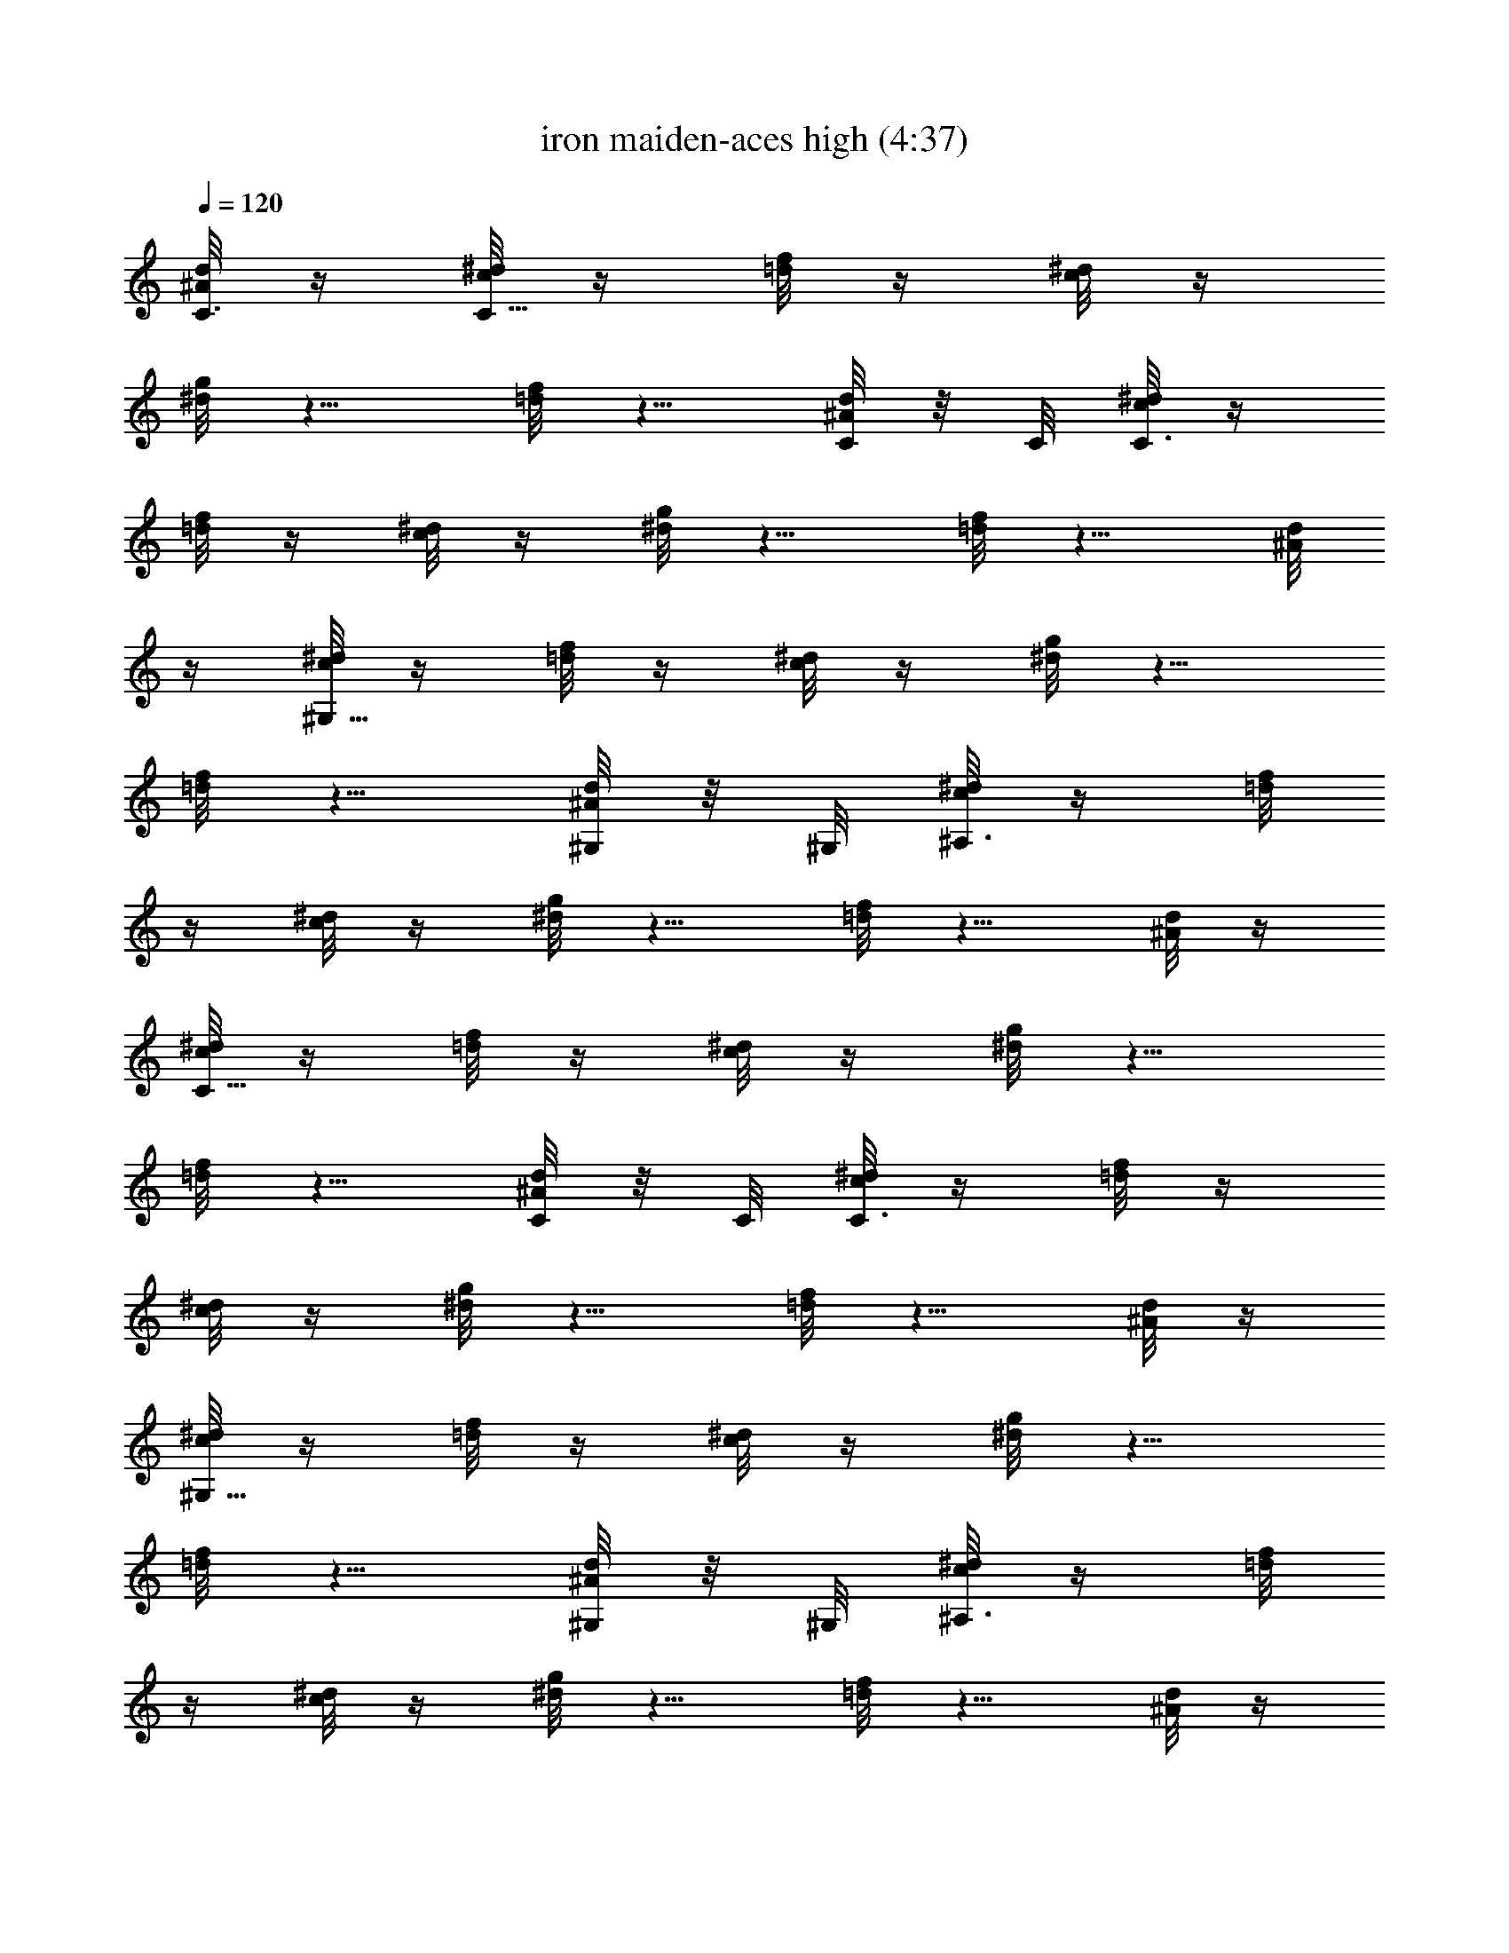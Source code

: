 X:1
T:iron maiden-aces high (4:37)
Z:Transcribed by LotRO MIDI Player:http://lotro.acasylum.com/midi
%  Original file:iron_maiden-aces_high.mid
%  Transpose:-6
L:1/4
Q:120
K:C
[d/8^A/8C3/8] z/4 [^d/8c/8C21/8] z/4 [f/8=d/8] z/4 [^d/8c/8] z/4
[g/8^d/8] z5/8 [f/8=d/8] z5/8 [d/8^A/8C/8] z/8 C/8 [^d/8c/8C3/8] z/4
[f/8=d/8] z/4 [^d/8c/8] z/4 [g/8^d/8] z5/8 [f/8=d/8] z5/8 [d/8^A/8]
z/4 [^d/8c/8^G,21/8] z/4 [f/8=d/8] z/4 [^d/8c/8] z/4 [g/8^d/8] z5/8
[f/8=d/8] z5/8 [d/8^A/8^G,/8] z/8 ^G,/8 [^d/8c/8^A,3/8] z/4 [f/8=d/8]
z/4 [^d/8c/8] z/4 [g/8^d/8] z5/8 [f/8=d/8] z5/8 [d/8^A/8] z/4
[^d/8c/8C21/8] z/4 [f/8=d/8] z/4 [^d/8c/8] z/4 [g/8^d/8] z5/8
[f/8=d/8] z5/8 [d/8^A/8C/8] z/8 C/8 [^d/8c/8C3/8] z/4 [f/8=d/8] z/4
[^d/8c/8] z/4 [g/8^d/8] z5/8 [f/8=d/8] z5/8 [d/8^A/8] z/4
[^d/8c/8^G,21/8] z/4 [f/8=d/8] z/4 [^d/8c/8] z/4 [g/8^d/8] z5/8
[f/8=d/8] z5/8 [d/8^A/8^G,/8] z/8 ^G,/8 [^d/8c/8^A,3/8] z/4 [f/8=d/8]
z/4 [^d/8c/8] z/4 [g/8^d/8] z5/8 [f/8=d/8] z5/8 [d/8^A/8] z/4
[^d/8c/8C21/8] z/4 [f/8=d/8] z/4 [^d/8c/8] z/4 [g/8^d/8] z5/8
[f/8=d/8] z5/8 [d/8^A/8C/8] z/8 C/8 [^d/8c/8C3/8] z/4 [f/8=d/8] z/4
[^d/8c/8] z/4 [g/8^d/8] z5/8 [f/8=d/8] z5/8 [d/8^A/8] z/4
[^d/8c/8^G,21/8] z/4 [f/8=d/8] z/4 [^d/8c/8] z/4 [g/8^d/8] z5/8
[f/8=d/8] z5/8 [d/8^A/8^G,/8] z/8 ^G,/8 [^d/8c/8^A,3/8] z/4 [f/8=d/8]
z/4 [^d/8c/8] z/4 [g/8^d/8] z5/8 [f/8=d/8] z5/8 [d/8^A/8] z/4
[^d/8c/8C21/8] z/4 [f/8=d/8] z/4 [^d/8c/8] z/4 [g/8^d/8] z5/8
[f/8=d/8] z5/8 [d/8^A/8C/8] z/8 C/8 [^d/8c/8C3/8] z/4 [f/8=d/8] z/4
[^d/8c/8] z/4 [g/8^d/8] z5/8 [f/8=d/8] z5/8 [d/8^A/8] z/4
[^d/8c/8^G,21/8] z/4 [f/8=d/8] z/4 [^d/8c/8] z/4 [g/8^d/8] z5/8
[f/8=d/8] z5/8 [d/8^A/8^G,/8] z/8 ^G,/8 [^d3/8c3/8^A,35/8]
[f3/8=d3/8] [^d3/8c3/8] [=d13/4^A13/4] z/8 [^f5/8^d5/8^D,/4] ^D,3/8
z/8 [=f/4^c/4^D,/4] [^f/8^d/8^D,/8] z/8 [=f/8^c/8^D,/8]
[^f/4^d/4^D,/4] [=f/4^c/4^D,/4] [^a3/8^f3/8^D,3/8] z/8
[^a3/8^f3/8^D,3/8] z/8 [^f7/8^d7/8^D,/4] ^D,/4 ^D,3/8
[^f3/4^d3/4B,3/4] [=f/4^c/4B,/4] [^f/4^d/4B,/4] [=f/4^c/4B,/4]
[^f/4^d/4B,/4] [=f/4^c/4B,/4] [f/4^c/4^C,/4] [^g/8f/8^C,/8] z/8
[^g/8f/8^C,/8] [^g/4f/4^C,/4] [^a/4^f/4^C,/4] [^g/4=f/4^C,/4]
[^f/4^d/4^C,/4] [=f/4^c/4^C,/4] [^f5/8^d5/8^D,/4] ^D,3/8 z/8
[=f/4^c/4^D,/4] [^f/8^d/8^D,/8] [=f/4^c/4^D,/4] [^f/4^d/4^D,/4]
[=f/4^c/4^D,/4] [^a3/8^f3/8^D,3/8] z/8 [^a3/8^f3/8^D,3/8] z/8
[^f3/4^d3/4^D,/4] ^D,/4 ^D,3/8 [^f3/4^d3/4B,3/4] [=f/4^c/4B,/4]
[^f/4^d/4B,/4] [=f/4^c/4B,/4] [^f/4^d/4B,/4] [=f/4^c/4B,/4]
[f/4^c/4^C,/4] [^g/8f/8^C,/8] [^g/4f/4^C,/4] [^g/4f/4^C,/4]
[^a/4^f/4^C,/4] [^g/4=f/4^C,/4] [^f/4^d/4^C,/4] [=f/4^c/4^C,/4]
[^f5/8^d5/8^D,/4] ^D,3/8 z/8 [=f/8^c/8^D,/8] z/8 [^f/8^d/8^D,/8]
[=f/4^c/4^D,/4] [^f/4^d/4^D,/4] [=f/4^c/4^D,/4] [^a3/8^f3/8^D,3/8]
z/8 [^a3/8^f3/8^D,3/8] z/8 [^f3/4^d3/4^D,/4] ^D,/4 ^D,3/8
[^f5/8^d5/8B,5/8] z/8 [=f/4^c/4B,/4] [^f/4^d/4B,/4] [=f/4^c/4B,/4]
[^f/4^d/4B,/4] [=f/4^c/4B,/4] [f/8^c/8^C,/8] z/8 [^g/8f/8^C,/8]
[^g/4f/4^C,/4] [^g/4f/4^C,/4] [^a/4^f/4^C,/4] [^g/4=f/4^C,/4]
[^f/4^d/4^C,/4] [=f/4^c/4^C,/4] [^f5/8^d5/8^D,/4] ^D,3/8 z/8
[=f/8^c/8^D,/8] [^f/4^d/4^D,/4] [=f/4^c/4^D,/4] [^f/4^d/4^D,/4]
[=f/4^c/4^D,/4] [^a3/8^f3/8^D,3/8] z/8 [^a3/8^f3/8^D,3/8] z/8
[^f3/4^d3/4^D,/4] ^D,/8 z/8 ^D,3/8 [^f5/8^d5/8B,5/8] z/8
[=f/4^c/4B,/4] [^f/4^d/4B,/4] [=f/4^c/4B,/4] [^f/4^d/4B,/4]
[=f/4^c/4B,/4] [f/8^c/8^C,/8] [^g/4f/4^C,/4] [^g/4f/4^C,/4]
[^g/4f/4^C,/4] [^a/4^f/4^C,/4] [^g/4=f/4^C,/4] [^f/4^d/4^C,/4]
[=f/4^c/4^C,/4] [^a5/8^A5/8f5/8^G,/4] ^A,/4 ^A,/8 z/8
[c'5/8=c5/8=g5/8^A,3/8] ^A,/4 [^c3/8^g3/8^A,3/8] z/8
[^d5/8^a5/8^G,/4] ^A,/4 ^A,/4 [^c5/8^g5/8^A,3/8] z/8 ^A,/8
[c'/2=c/2=g/2^A,/2] [^a5/8^A5/8f5/8^G,/4] ^A,/4 ^A,/4
[^c5/8^g5/8^A,3/8] z/8 ^A,/4 [c'3/8=c3/8=g3/8^A,3/8] z/8
[^g5/8^G5/8^d5/8^G,3/8] ^G,/4 [c'5/8c5/8=g5/8C3/8] z/8 ^A,/4
[^G3/8^d3/8^G,3/8] z/8 [^a5/8^A5/8f5/8^G,/4] ^A,/4 ^A,/8
[c'3/4c3/4g3/4^A,/2] ^A,/4 [^c3/8^g3/8^A,3/8] z/8 [^d5/8^a5/8^G,/4]
^A,/4 ^A,/4 [^c5/8^g5/8^A,3/8] z/8 ^A,/8 [c'/2=c/2=g/2^A,/2]
[^a5/8^A5/8f5/8^G,/4] ^A,/4 ^A,/4 [^c5/8^g5/8^A,3/8] z/8 ^A,/4
[c'3/8=c3/8=g3/8^A,3/8] [^g/2^G15/8^d15/8^G,/2] ^G,/4 ^G,3/8 z/8
^G,/4 ^G,3/8 z/8 [^a5/8^A5/8f5/8^G,/4] ^A,/8 z/8 ^A,/8
[c'3/4c3/4=g3/4^A,/2] ^A,/4 [^c3/8^g3/8^A,3/8] z/8 [^d5/8^a5/8^G,/4]
^A,/4 ^A,/4 [^c5/8^g5/8^A,3/8] ^A,/4 [c'/2=c/2=g/2^A,/2]
[^a5/8^A5/8f5/8^G,/4] ^A,/4 ^A,/4 [^c5/8^g5/8^A,3/8] z/8 ^A,/4
[c'3/8=c3/8=g3/8^A,3/8] [^g3/4^G3/4^d3/4^G,/2] ^G,/4
[c'5/8c5/8=g5/8C3/8] z/8 ^A,/4 [^G3/8^d3/8^G,3/8] z/8
[^a5/8^A5/8f5/8^G,/4] ^A,/8 ^A,/4 [c'5/8c5/8g5/8^A,/2] ^A,/4
[^c3/8^g3/8^A,3/8] z/8 [^d5/8^a5/8^G,/4] ^A,/4 ^A,/4
[^c5/8^g5/8^A,3/8] ^A,/4 [c'/2=c/2=g/2^A,/2] [^a5/8^A5/8f5/8^G,/4]
^A,/4 ^A,/4 [^c5/8^g5/8^A,3/8] z/8 ^A,/4 [c'3/8=c3/8=g3/8^A,3/8]
[^g/2^G15/8^d15/8^G,/2] ^G,/4 ^G,3/8 z/8 ^G,/4 ^G,3/8 z/8
[^d5/8^D5/8^A5/8^C,/8] z/8 ^D,/8 ^D,/4 [f5/8F5/8c5/8^D,/2] ^D,/4
[^f3/8^F3/8^c3/8^D,3/8] z/8 [^g5/8^G5/8^d5/8^C,/4] ^D,/4 ^D,/4
[^f5/8^F5/8^c5/8^D,3/8] ^D,/4 [=f3/8=F3/8=c3/8^D,3/8] z/8
[^d5/8^D5/8^A5/8^C,/4] ^D,/4 ^D,/4 [^f5/8^F5/8^c5/8^D,3/8] z/8 ^D,/8
z/8 [=f3/8=F3/8=c3/8^D,3/8] [^c5/8^C5/8^G5/8^C,/2] ^C,/4
[f5/8F5/8=c5/8F,3/8] z/8 ^D,/4 [^C3/8^G3/8^C,3/8z/4] ^d/4
[^d5/8^D5/8^A5/8^C,/8] ^D,/4 ^D,/4 [f5/8F5/8c5/8^D,3/8] z/8 ^D,/4
[^f3/8^F3/8^c3/8^D,3/8] z/8 [^g5/8^G5/8^d5/8^C,/4] ^D,/4 ^D,/8 z/8
[^f5/8^F5/8^c5/8^D,3/8] ^D,/4 [=f3/8=F3/8=c3/8^D,3/8] z/8
[^d5/8^D5/8^A5/8^C,/4] ^D,/4 ^D,/4 [^f5/8^F5/8^c5/8^D,3/8] z/8 ^D,/8
[=f/2=F/2=c/2^D,/2] [^c3/8^C15/8^G15/8^C,3/8] z/8 ^C,/4 ^C,3/8 z/8
^C,/4 ^C,3/8 z/8 [^d5/8^D5/8^A5/8^C,/8] ^D,/4 ^D,/4
[f5/8F5/8=c5/8^D,3/8] z/8 ^D,/4 [^f3/8^F3/8^c3/8^D,3/8] z/8
[^g5/8^G5/8^d5/8^C,/4] ^D,/4 ^D,/8 [^f3/4^F3/4^c3/4^D,/2] ^D,/4
[=f3/8=F3/8=c3/8^D,3/8] z/8 [^d5/8^D5/8^A5/8^C,/4] ^D,/4 ^D,/4
[^f5/8^F5/8^c5/8^D,3/8] z/8 ^D,/8 [=f/2=F/2=c/2^D,/2]
[^c5/8^C5/8^G5/8^C,3/8] z/8 ^C,/4 [f5/8F5/8=c5/8F,3/8] z/8 ^D,/4
[^C3/8^G3/8^C,3/8] [^d3/4^D3/4^A3/4^C,/4] ^D,/4 ^D,/4
[f5/8F5/8c5/8^D,3/8] z/8 ^D,/4 [^f3/8^F3/8^c3/8^D,3/8] z/8
[^g5/8^G5/8^d5/8^C,/4] ^D,/8 z/8 ^D,/8 [^f3/4^F3/4^c3/4^D,/2] ^D,/4
[=f3/8=F3/8=c3/8^D,3/8] z/8 [^d5/8^D5/8^A5/8^C,/4] ^D,/4 ^D,/4
[^f5/8^F5/8^c5/8^D,3/8] ^D,/4 [=f/2=F/2=c/2^D,/2]
[^c3/8^C7/4^G7/4^C,3/8] z/8 ^C,/4 ^C,3/8 z/8 ^C,/4 ^C,3/8
[^a/4^G/4^G,/4] [^a5/8^A/4^A,/4] z/4 [^A/4^A,/4] ^a/4
[^a5/8^A/4^A,/4] [^A3/8^A,3/8] z/8 [^c/4^C/4] [^a5/8^A/8^A,/8] z/4
[^A/4^A,/4] ^c/4 [^a5/8^A/4^A,/4] [^A3/8^A,3/8] z/8 [^d/4^D/4]
[^a5/8^A/4^A,/4] z/4 [^A/8^A,/8] z/8 ^d/8 [^a3/4^A/4^A,/4]
[^A/2^A,/2] [^f/4^F/4] [=f/4=F/4] [^d/4^D/4] [^c/4^C/4] [f/4F/4]
[^d/4^D/4] [^c/8^C/8] [^G/4^G,/4] [^a/4^G/4^G,/4] [^a5/8^A/4^A,/4]
z/4 [^A/4^A,/4] ^a/4 [^a5/8^A/4^A,/4] [^A3/8^A,3/8] z/8 [^c/8^C/8]
z/8 [^a5/8^A/8^A,/8] z/4 [^A/4^A,/4] ^c/4 [^a5/8^A/4^A,/4]
[^A3/8^A,3/8] z/8 [^d/4^D/4] [^a5/8^A/4^A,/4] z/4 [^A/8^A,/8] ^d/4
[^a5/8^A/4^A,/4] [^A3/8^A,3/8] z/8 [^f/4^a/4^F/4] [=f/4^g/4=F/4]
[^d/4^f/4^D/4] [^c/4=f/4^C/4] [^d3/4^f3/4^D3/4] z/8 [^a/4^G/4^G,/4]
[^a5/8^A/4^A,/4] z/4 [^A/4^A,/4] ^a/4 [^a5/8^A/4^A,/4] [^A3/8^A,3/8]
z/8 [^c/8^C/8] [^a3/4^A/4^A,/4] z/4 [^A/4^A,/4] ^c/4 [^a5/8^A/4^A,/4]
[^A3/8^A,3/8] z/8 [^d/4^D/4] [^a5/8^A/4^A,/4] z/4 [^A/8^A,/8] ^d/4
[^a5/8^A/4^A,/4] [^A3/8^A,3/8] z/8 [^f/4^F/4] [=f/4=F/4] [^d/4^D/4]
[^c/4^C/4] [f/4F/4] [^d/8^D/8] [^c/4^C/4] [^G/4^G,/4] [^a/4^G/4^G,/4]
[^a5/8^A/4^A,/4] z/4 [^A/4^A,/4] ^a/4 [^a5/8^A/4^A,/4] [^A3/8^A,3/8]
z/8 [^c/8^C/8] [^a3/4^A/4^A,/4] z/4 [^A/4^A,/4] ^c/4 [^a5/8^A/4^A,/4]
[^A3/8^A,3/8] z/8 [^d/4^D/4] [^a5/8^A/4^A,/4] z/8 [^A/4^A,/4] ^d/4
[^a5/8^A/4^A,/4] [^A3/8^A,3/8] z/8 [^f/4^a/4^F/4] [=f/4^g/4=F/4]
[^d/4^f/4^D/4] [^c/4=f/4^C/4] [^d3/4^f3/4^D3/4] z/8
[^a15/4=f15/4^A15/4^A,3/8] z/8 ^A,/4 ^A,/2 ^A,/4 ^A,3/8 ^A,/4 ^A,/2
^A,5/8 z/8 ^G,3/8 z/8 [^c7/4f7/4^F7/4^f7/4^F,3/8] z/8 ^F,/8 ^F,/2
^F,/4 ^F,3/8 z/8 [c'7/4^d7/4^G7/4^g7/4^G,3/8] z/8 ^G,/4 ^G,3/8 ^G,/4
^G,/2 [^c11/4=f15/4^A15/4^a15/4^A,3/8] z/8 ^A,/4 ^A,/2 ^A,/4 ^A,3/8
^A,/4 ^A,/2 ^A,5/8 z/8 ^G,3/8 z/8 [^c7/4f7/4^F7/4^f7/4^F,3/8] ^F,/4
^F,/2 ^F,/4 ^F,3/8 z/8 [c'7/4^d7/4^G7/4^g7/4^G,3/8] z/8 ^G,/4 ^G,3/8
^G,/4 ^G,/2 [^c11/4=f15/4^A15/4^a15/4^A,3/8] z/8 ^A,/4 ^A,/2 ^A,/4
^A,3/8 ^A,/4 ^A,3/8 z/8 ^A,5/8 z/8 ^G,3/8 z/8
[^c7/4f7/4^F7/4^f7/4^F,3/8] ^F,/4 ^F,/2 ^F,/4 ^F,3/8 z/8
[c'7/4^d7/4^G7/4^g7/4^G,3/8] z/8 ^G,/4 ^G,3/8 ^G,/4 ^G,3/8 z/8
[^c3/8=f15/4^A15/4^a3/4^A,3/8] z/8 [c'/4^d/4^A,/4] [^a3^c2^A,/2]
^A,/8 z/8 ^A,3/8 ^A,/4 ^A,3/8 z/8 ^A,5/8 z/8 ^G,3/8 z/8
[^c7/4^F7/4^f7/4^F,3/8] ^F,/4 ^F,/2 ^F,/4 [c'3/8^F,3/8] z/8
[c'7/4^G7/4^d7/4^g7/4^G,3/8] z/8 ^G,/8 z/8 ^G,3/8 ^G,/4 ^G,3/8 z/8
[^c15/4^g15/4^C,3/8] z/8 ^C,/4 ^C,/2 ^C,/8 ^C,/2 ^C,/4 ^C,3/8 z/8
^C,5/8 z/8 B,3/8 z/8 [e7/4^c7/4=A7/4=a7/4=A,3/8] A,/4 A,/2 A,/4 A,3/8
z/8 [^d7/4b7/4B7/4^f7/4B,3/8] z/8 B,/8 B,/2 B,/4 B,3/8 z/8
[e7/4^c5/4^g^C,3/8] z/8 ^C,/4 [^C,3/8z/4] [^g19/8z/4] [^c19/8^C,/8]
^C,/2 ^C,/4 ^C,3/8 z/8 ^C,5/8 z/8 [^g3/8B,3/8z/4] ^c/8
[^g/2^c3/4A15/8e15/8a15/8A,/2] [^g3/8A,/4] [^c/4A,/2z/8] [^gz/8]
[^c7/8z/4] A,/4 [A,3/8z/4] ^f/4 [^f7/4b3/8B7/4^c3/8B,3/8] [b11/8z/8]
[^c5/4B,/8] B,/2 B,/4 B,3/8 z/8 [^g29/8^c29/8^C,3/8] z/8 ^C,/4 ^C,3/8
^C,/4 ^C,/2 ^C,/4 ^C,3/8 z/8 ^C,5/8 z/8 B,3/8
[^g11/8e15/8A15/8a15/8A,/2] A,/4 A,/2 A,/4 [^f3/8^d3/8A,3/8] z/8
[^f7/4^d7/4B7/4b7/4B,3/8] B,/4 B,/2 B,/4 B,3/8 z/8
[e15/4^c7^g29/8^C,3/8] z/8 ^C,/4 ^C,3/8 ^C,/4 ^C,/2 ^C,/4 ^C,3/8 z/8
^C,5/8 z/8 B,3/8 [A15/8e13/4a15/8A,/2] A,/4 A,/2 A,/4 A,3/8 z/8
[B7/4^f7/4b7/4B,3/8] B,/4 B,/2 B,/4 B,3/8 z/8 [^D3/8^D,3/8] z/8
[^F/4^F,/4] [^F/8^F,/8] z/4 [^D/4^D,/4] [^D3/8^D,3/8] z/8 [^F/4^F,/4]
[=F/4=F,/4] [^D3/8^D,3/8] z/8 [^G3/8^d3/8^g3/8^G,3/8] z/8
[^G3/8^d3/8^g3/8^G,3/8] [^D/2^D,/2] [^F/4^F,/4] [^F/4^F,/4] z/4
[^D/4^D,/4] [^D3/8^D,3/8] z/8 [^F/8^F,/8] [=F/4=F,/4] [^D/4^D,/4]
[^C/4^C,/4] [^D3/8^A3/8^d3/8^D,3/8] z/8 [^D3/8^A3/8^d3/8^D,3/8] z/8
[^D3/8^D,3/8] z/8 [^F/8^F,/8] z/8 [^F/8^F,/8] z/4 [^D/4^D,/4]
[^D3/8^D,3/8] z/8 [^F/4^F,/4] [=F/4=F,/4] [^D3/8^D,3/8] z/8
[^G3/8^d3/8^g3/8^G,3/8] [^G/2^d/2^g/2^G,/2] [^D3/8^D,3/8] z/8
[^F/4^F,/4] [^F/4^F,/4] z/4 [^D/4^D,/4] [^D3/8^D,3/8] z/8 [^F/8^F,/8]
[=F/4=F,/4] [^D/4^D,/4] [^C/4^C,/4] [^D/4^A/4^d/4^D,/4] z3/4
[^D3/8^D,3/8] z/8 [^F/8^F,/8] [^F/4^F,/4] z/4 [^D/4^D,/4]
[^D3/8^D,3/8] z/8 [^F/4^F,/4] [=F/4=F,/4] [^D3/8^D,3/8] z/8
[^G3/8^d3/8^g3/8^G,3/8] [^G/2^d/2^g/2^G,/2] [^D3/8^D,3/8] z/8
[^F/4^F,/4] [^F/4^F,/4] z/4 [^D/4^D,/4] [^D3/8^D,3/8] [^F/4^F,/4]
[=F/4=F,/4] [^D/4^D,/4] [^C/4^C,/4] [^D3/8^A3/8^d3/8^D,3/8] z/8
[^D3/8^A3/8^d3/8^D,3/8] z/8 [^D3/8^D,3/8] z/8 [^F/8^F,/8] [^F/4^F,/4]
z/4 [^D/4^D,/4] [^D3/8^D,3/8] z/8 [^F/4^F,/4] [=F/4=F,/4]
[^D3/8^D,3/8] z/8 [^G3/8^d3/8^g3/8^G,3/8] [^G/2^d/2^g/2^G,/2]
[^D3/8^D,3/8] z/8 [^F/4^F,/4] [^F/4^F,/4] z/4 [^D/4^D,/4]
[^D3/8^D,3/8] [^F/4^F,/4] [=F/4=F,/4] [^D/4^D,/4] [^C/4^C,/4]
[^D/4^A/4^d/4^D,/4] z3/4 [^D29/8^A29/8^d29/8^g5/8^D,3/8] ^D,/4
[^g/2^D,/2] [^g/4^D,/4] [^g/8^D,3/8] ^g/4 ^g/8 [^g/8^D,/4] ^g/8
[^D,/4^g/4] [^g/8^D,/4] ^g/8 [^D,/8^g/8] z/8 [^g/8^D,3/8] ^g/8 ^g/8
[^g/4^C,/2] ^g/8 ^g/8 [B,/2^F7/4B7/4^g/8] ^g/4 ^g/8 [^g/8B,/4] ^g/8
[B,/2^g/4] ^g/8 ^g/8 [B,/4^g/4] [^g/8B,3/8] ^g/8 ^g/8
[^C15/8^G15/8^c3/2^g7/8^C,/2] ^C,/4 [^C,/2z/4] [^a3/8z/4] ^C,/4
[^c3/8^C,3/8z/4] ^d/4 [^D29/8^A29/8^d29/8^D,3/8] ^D,/4 ^D,/2 ^D,/4
^D,3/8 z/8 [^c3/8^D,/4] ^D,/4 [^c/4^D,/4] [^a/8^D,/8] [^g/4^D,/2]
^a/4 [^g/4^C,3/8] ^f/4 [B,/2^F7/4B7/4^g/4] ^f/4 [^d/4B,/4] [^f/4B,/2]
^d/4 [^c/8B,/4] z/8 [^d/8B,3/8] ^c/4 [^C15/8^G15/8^c15/8^A11/8^C,/2]
^C,/4 ^C,/2 ^C,/4 [^a3/8^C,3/8] z/8 [^D29/8^A29/8^d/8^f/8^D,3/8]
[^d/2z/8] ^a/8 [=f/4^D,/4] [^d3/8^D,/2z/8] ^a/8 ^f/8 [^d/2z/8]
[^D,/4z/8] ^a/8 [=f/8^D,3/8] [^d/2z/4] ^a/8 [^f/8^D,/4] [^d/2z/8]
[^D,/4^a/4] [=f/8^D,/8] [^d/2z/8] [^D,/8^a/8] [^f/4^D,/2] [^d/2z/8]
^a/8 [=f/8^C,3/8] z/8 ^d/8 ^a/8 [B,/2^F7/4B7/4^f/8] ^d/4 ^a/8
[=f/8B,/4] ^d/8 [B,/2^a/4] ^f/8 ^d/8 [B,/8^a/8] [=f/4B,/2] ^d/8 ^a/8
[^C15/8^G15/8^c15/8^d5/4^C,3/8] z/8 ^C,/4 ^C,/2 [^f/4^C,/4]
[^d/4^C,3/8] z/8 ^d/8 [^D29/8^A29/8^d/8^c/8^D,3/8] [^d5/8z/8] ^c/8
[^a/4^D,/4] [^c/8^D,/2] [^d7/8z/4] [=f/4z/8] [^D,/4z/8] ^f/8
[=f/4^D,3/8] [^d9/8f/8] ^f/8 [^g3/8^D,/4] ^D,/4 [b/8^D,/8]
[^a/8^D,/4] ^c/8 [^d19/4^D,/2] ^C,3/8 z/8 [B,/2^F7/4B7/4] B,/4 B,/2
B,/8 B,/2 [^C15/8^G15/8^c15/8^C,3/8] z/8 ^C,/4 ^C,/2 ^C,/4 ^C,3/8
[^g/4=F15/4=c15/4=f/4F,/2] f/4 [f3/4F,/4] [^g/4F,/2] =g/4 [f/2F,/4]
[^g/4F,3/8] f/4 [f5/8F,/4] [^g/8F,/8] z/8 [=g/8F,/8] [f/2F,/4]
[^g/4F,/2] f/4 [f3/8^D,3/8z/4] ^g/4 [=g/4^C7/4^G7/4^c7/4^C,3/8] f/4
[^g/4^C,/4] [f/4^C,3/8] f/8 [^g/4^C,/4] [=g/4^C,/2] f/4
[^g/4^D7/4^A7/4^d7/4^D,3/8] f/4 [f/4^D,/4] [^g/4^D,/2] =g/4
[f/4^D,/4] [f/8^D,3/8] z/8 f/8 [f/4F15/4=c15/4F,/2] [f/2z/4]
[^d/4F,/4] [f/2F,/2z/4] ^c/4 [f/2F,/4] [^d/4F,3/8] [f/2z/4]
[^c/4F,/4] [f3/8F,/8] [c'/4F,/4] [f/2F,/4] [^c/4F,3/8] [f/2z/4]
[c'/4^D,3/8] f/4 [^a/4^C7/4^G7/4^c^C,3/8] f/4 [c'/4^C,/4] [f/8^C,3/8]
z/8 [^c3/4z/8] [f/4^C,/4] [c'/4^C,/2] f/4 [g/4^D7/4^A7/4^d7/4^D,3/8]
^g/4 [=g/4^D,/4] [^g/4^D,/2] =g/4 [^g/4^D,/4] [=g3/8^D,3/8]
[f3/2F15/4=c15/4F,/2] F,/4 F,/2 F,/4 [f9/4F,3/8z/8] ^g/8 ^d/4
[^d/8F,/8] =d/8 [F,/8c'/8] [^a/4F,/4] [d3/8F,/4] [F,3/8z/8] c'/8 ^a/4
[c'3/8^D,3/8] z/8 [b/8^C7/4^G7/4^c7/4^C,3/8] ^a/8 ^g/4 [f/4^C,/4]
[^a/8^C,3/8] ^g/4 [f/4^C,/4] [^d/4^C,3/8] B/4
[^G/4^D3/2^A7/4^d7/4^D,3/8] =A/4 [^G/4^D,/4] [A/4^D,/2] ^G/4
[F/8^D,/8] z/8 [^D3/8^D,3/8] [c'3/8F15/4=c19/8f3/2F,/2] [b/4z/8]
[F,/4z/8] [^g3/8z/8] [F,/2z/4] [^a3/8z/4] F,/4 [f9/4F,3/8z/4] e/4
[^d3/8F,/8] F,/4 [c11/8F,/4] [B/4F,/4] [^A3/8F,3/8] B/8 [^A3/8^D,3/8]
z/8 [f3/8^C7/4^G7/4^c7/4^C,3/8] z/8 [^g/8^C,/8] z/8 [^a/8^C,3/8]
[c'3/8z/4] [^C,/4z/8] [^a/4z/8] [^C,3/8z/4] ^g/4
[f7/4^D7/4^A7/4^d7/4^D,3/8] z/8 ^D,/4 ^D,/2 ^D,/8 ^D,/2 [^D3/8^D,3/8]
z/8 [^F/4^F,/4] [^F/4^F,/4] z/4 [^D/4^D,/4] [^D3/8^D,3/8] z/8
[^F/8^F,/8] [=F/4=F,/4] [^D/2^D,/2] [^G3/8^d3/8^g3/8^G,3/8] z/8
[^G3/8^d3/8^g3/8^G,3/8] z/8 [^D3/8^D,3/8] z/8 [^F/8^F,/8] [^F/4^F,/4]
z/4 [^D/4^D,/4] [^D3/8^D,3/8] z/8 [^F/4^F,/4] [=F/4=F,/4] [^D/4^D,/4]
[^C/4^C,/4] [^D3/8^A3/8^d3/8^D,3/8] [^D/2^A/2^d/2^D,/2] [^D3/8^D,3/8]
z/8 [^F/4^F,/4] [^F/4^F,/4] z/4 [^D/4^D,/4] [^D3/8^D,3/8] [^F/4^F,/4]
[=F/4=F,/4] [^D3/8^D,3/8] z/8 [^G3/8^d3/8^g3/8^G,3/8] z/8
[^G3/8^d3/8^g3/8^G,3/8] z/8 [^D3/8^D,3/8] z/8 [^F/8^F,/8] [^F/4^F,/4]
z/4 [^D/4^D,/4] [^D3/8^D,3/8] z/8 [^F/4^F,/4] [=F/4=F,/4] [^D/4^D,/4]
[^C/4^C,/4] [^D/8^A/8^d/8^D,/8] z3/4 [^D3/8^D,3/8] z/8 [^F/4^F,/4]
[^F/4^F,/4] z/4 [^D/4^D,/4] [^D3/8^D,3/8] [^F/4^F,/4] [=F/4=F,/4]
[^D3/8^D,3/8] z/8 [^G3/8^d3/8^g3/8^G,3/8] z/8 [^G3/8^d3/8^g3/8^G,3/8]
z/8 [^D3/8^D,3/8] [^F/4^F,/4] [^F/4^F,/4] z/4 [^D/4^D,/4]
[^D3/8^D,3/8] z/8 [^F/4^F,/4] [=F/4=F,/4] [^D/4^D,/4] [^C/8^C,/8] z/8
[^D3/8^A3/8^d3/8^D,3/8] [^D/2^A/2^d/2^D,/2] [^D3/8^D,3/8] z/8
[^F/4^F,/4] [^F/4^F,/4] z/4 [^D/4^D,/4] [^D3/8^D,3/8] [^F/4^F,/4]
[=F/4=F,/4] [^D3/8^D,3/8] z/8 [^G3/8^d3/8^g3/8^G,3/8] z/8
[^G3/8^d3/8^g3/8^G,3/8] z/8 [^D3/8^D,3/8] [^F/4^F,/4] [^F/4^F,/4] z/4
[^D/4^D,/4] [^D3/8^D,3/8] z/8 [^F/4^F,/4] [=F/4=F,/4] [^D/4^D,/4]
[^C/8^C,/8] [^D/4^A/4^d/4^D,/4] z3/4 [^a5/8^A5/8f5/8^G,/4] ^A,/4
^A,/4 [c'5/8=c5/8=g5/8^A,3/8] z/8 ^A,/8 z/8 [^c3/8^g3/8^A,3/8]
[^d5/8^a5/8^G,/4] ^A,/4 ^A,/4 [^c5/8^g5/8^A,3/8] z/8 ^A,/4
[c'3/8=c3/8=g3/8^A,3/8] z/8 [^a5/8^A5/8f5/8^G,/8] ^A,/4 ^A,/4
[^c5/8^g5/8^A,3/8] z/8 ^A,/4 [c'3/8=c3/8=g3/8^A,3/8] z/8
[^g5/8^G5/8^d5/8^G,3/8] z/8 ^G,/8 z/8 [c'5/8c5/8=g5/8=C3/8] ^A,/4
[^G3/8^d3/8^G,3/8] z/8 [^a5/8^A5/8f5/8^G,/4] ^A,/4 ^A,/4
[c'5/8c5/8g5/8^A,3/8] z/8 ^A,/8 [^c/2^g/2^A,/2] [^d5/8^a5/8^G,/4]
^A,/4 ^A,/4 [^c5/8^g5/8^A,3/8] z/8 ^A,/4 [c'3/8=c3/8=g3/8^A,3/8] z/8
[^a5/8^A5/8f5/8^G,/8] ^A,/4 ^A,/4 [^c5/8^g5/8^A,3/8] z/8 ^A,/4
[c'3/8=c3/8=g3/8^A,3/8] z/8 [^g3/8^G7/4^d7/4^G,3/8] z/8 ^G,/8 ^G,/2
^G,/4 ^G,3/8 z/8 [^a5/8^A5/8f5/8^G,/4] ^A,/4 ^A,/4
[c'5/8c5/8=g5/8^A,3/8] z/8 ^A,/8 [^c/2^g/2^A,/2] [^d5/8^a5/8^G,/4]
^A,/4 ^A,/4 [^c5/8^g5/8^A,3/8] z/8 ^A,/4 [c'3/8=c3/8=g3/8^A,3/8]
[^a3/4^A3/4f3/4^G,/4] ^A,/4 ^A,/4 [^c5/8^g5/8^A,3/8] z/8 ^A,/4
[c'3/8=c3/8=g3/8^A,3/8] z/8 [^g5/8^G5/8^d5/8^G,3/8] z/8 ^G,/8
[c'3/4c3/4=g3/4C/2] ^A,/4 [^G3/8^d3/8^G,3/8] z/8
[^a5/8^A5/8f5/8^G,/4] ^A,/4 ^A,/4 [c'5/8c5/8g5/8^A,3/8] ^A,/4
[^c/2^g/2^A,/2] [^d5/8^a5/8^G,/4] ^A,/4 ^A,/4 [^c5/8^g5/8^A,3/8] z/8
^A,/4 [c'3/8=c3/8=g3/8^A,3/8] [^a3/4^A3/4f3/4^G,/4] ^A,/4 ^A,/4
[^c5/8^g5/8^A,3/8] z/8 ^A,/4 [c'3/8=c3/8=g3/8^A,3/8] z/8
[^g3/8^G7/4^d7/4^G,3/8] ^G,/4 ^G,/2 ^G,/4 ^G,3/8 z/8
[^d5/8^D5/8^A5/8^C,/4] ^D,/4 ^D,/4 [f5/8F5/8c5/8^D,3/8] ^D,/4
[^f/2^F/2^c/2^D,/2] [^g5/8^G5/8^d5/8^C,/4] ^D,/4 ^D,/4
[^f5/8^F5/8^c5/8^D,3/8] z/8 ^D,/4 [=f3/8=F3/8=c3/8^D,3/8]
[^d5/8^D5/8^A5/8^C,/4] ^D,/4 ^D,/4 [^f5/8^F5/8^c5/8^D,3/8] z/8 ^D,/4
[=f3/8=F3/8=c3/8^D,3/8] z/8 [^c5/8^C5/8^G5/8^C,3/8] ^C,/4
[f5/8F5/8=c5/8F,/2] ^D,/4 [^C3/8^G3/8^C,3/8z/4] ^d/4
[^d5/8^D5/8^A5/8^C,/4] ^D,/4 ^D,/4 [f5/8F5/8c5/8^D,3/8] ^D,/4
[^f3/8^F3/8^c3/8^D,3/8] z/8 [^g5/8^G5/8^d5/8^C,/4] ^D,/4 ^D,/4
[^f5/8^F5/8^c5/8^D,3/8] z/8 ^D,/8 z/8 [=f3/8=F3/8=c3/8^D,3/8]
[^d5/8^D5/8^A5/8^C,/4] ^D,/4 ^D,/4 [^f5/8^F5/8^c5/8^D,3/8] z/8 ^D,/4
[=f3/8=F3/8=c3/8^D,3/8] z/8 [^c3/8^C7/4^G7/4^C,3/8] ^C,/4 ^C,3/8 z/8
^C,/4 ^C,3/8 z/8 [^d5/8^D5/8^A5/8^C,/4] ^D,/4 ^D,/8 z/8
[f5/8F5/8=c5/8^D,3/8] ^D,/4 [^f3/8^F3/8^c3/8^D,3/8] z/8
[^g5/8^G5/8^d5/8^C,/4] ^D,/4 ^D,/4 [^f5/8^F5/8^c5/8^D,3/8] z/8 ^D,/8
[=f/2=F/2=c/2^D,/2] [^d5/8^D5/8^A5/8^C,/4] ^D,/4 ^D,/4
[^f5/8^F5/8^c5/8^D,3/8] z/8 ^D,/4 [=f3/8=F3/8=c3/8^D,3/8] z/8
[^c5/8^C5/8^G5/8^C,3/8] ^C,/4 [f5/8F5/8=c5/8F,3/8] z/8 ^D,/4
[^C3/8^G3/8^C,3/8] z/8 [^d5/8^D5/8^A5/8^C,/4] ^D,/4 ^D,/8
[f3/4F3/4c3/4^D,/2] ^D,/4 [^f3/8^F3/8^c3/8^D,3/8] z/8
[^g5/8^G5/8^d5/8^C,/4] ^D,/4 ^D,/4 [^f5/8^F5/8^c5/8^D,3/8] z/8 ^D,/8
[=f/2=F/2=c/2^D,/2] [^d5/8^D5/8^A5/8^C,/4] ^D,/4 ^D,/4
[^f5/8^F5/8^c5/8^D,3/8] z/8 ^D,/4 [=f3/8=F3/8=c3/8^D,3/8]
[^c/2^C15/8^G15/8^C,/2] ^C,/4 ^C,3/8 z/8 ^C,/4 ^C,3/8 z/8
[^a/4^G/4^G,/4] [^a5/8^A/8^A,/8] z/4 [^A/4^A,/4] ^a/4
[^a5/8^A/4^A,/4] [^A3/8^A,3/8] z/8 [^c/4^C/4] [^a5/8^A/4^A,/4] z/4
[^A/4^A,/4] ^c/8 [^a3/4^A/4^A,/4] [^A/2^A,/2] [^d/4^D/4]
[^a5/8^A/4^A,/4] z/4 [^A/4^A,/4] ^d/4 [^a5/8^A/4^A,/4] [^A3/8^A,3/8]
[^f/4^F/4] [=f/4=F/4] [^d/4^D/4] [^c/4^C/4] [f/4F/4] [^d/4^D/4]
[^c/4^C/4] [^G/4^G,/4] [^a/4^G/4^G,/4] [^a5/8^A/8^A,/8] z/4
[^A/4^A,/4] ^a/4 [^a5/8^A/4^A,/4] [^A3/8^A,3/8] z/8 [^c/4^C/4]
[^a5/8^A/4^A,/4] z/4 [^A/8^A,/8] z/8 ^c/8 [^a3/4^A/4^A,/4]
[^A/2^A,/2] [^d/4^D/4] [^a5/8^A/4^A,/4] z/4 [^A/4^A,/4] ^d/4
[^a5/8^A/4^A,/4] [^A3/8^A,3/8] [^f/4^a/4^F/4] [=f/4^g/4=F/4]
[^d/4^f/4^D/4] [^c/4=f/4^C/4] [^d7/8^f7/8^D7/8] z/8 [^a/8^G/8^G,/8]
z/8 [^a5/8^A/8^A,/8] z/4 [^A/4^A,/4] ^a/4 [^a5/8^A/4^A,/4]
[^A3/8^A,3/8] z/8 [^c/4^C/4] [^a5/8^A/4^A,/4] z/4 [^A/8^A,/8] ^c/4
[^a5/8^A/4^A,/4] [^A3/8^A,3/8] z/8 [^d/4^D/4] [^a5/8^A/4^A,/4] z/4
[^A/4^A,/4] ^d/4 [^a5/8^A/8^A,/8] z/8 [^A3/8^A,3/8] [^f/4^F/4]
[=f/4=F/4] [^d/4^D/4] [^c/4^C/4] [f/4F/4] [^d/4^D/4] [^c/4^C/4]
[^G/4^G,/4] [^a/8^G/8^G,/8] [^a3/4^A/4^A,/4] z/4 [^A/4^A,/4] ^a/4
[^a5/8^A/4^A,/4] [^A3/8^A,3/8] z/8 [^c/4^C/4] [^a5/8^A/4^A,/4] z/4
[^A/8^A,/8] ^c/4 [^a5/8^A/4^A,/4] [^A3/8^A,3/8] z/8 [^d/4^D/4]
[^a5/8^A/4^A,/4] z/4 [^A/4^A,/4] ^d/4 [^a5/8^A/8^A,/8] [^A/2^A,/2]
[^f/4^a/4^F/4] [=f/4^g/4=F/4] [^d/4^f/4^D/4] [^c/4=f/4^C/4]
[^d7/8^f7/8^D7/8] z/8 [^a29/8=f29/8^A29/8^A,3/8] ^A,/4 ^A,/2 ^A,/4
^A,3/8 z/8 ^A,/4 ^A,3/8 ^A,3/4 ^G,3/8 z/8 [^c7/4f7/4^F7/4^f7/4^F,3/8]
z/8 ^F,/4 ^F,3/8 z/8 ^F,/8 ^F,/2 [c'15/8^d15/8^G15/8^g15/8^G,3/8] z/8
^G,/4 ^G,/2 ^G,/4 ^G,3/8 [^c11/4=f15/4^A15/4^a15/4^A,/2] ^A,/4 ^A,/2
^A,/4 ^A,3/8 z/8 ^A,/4 ^A,3/8 ^A,3/4 ^G,3/8 z/8
[^c7/4f7/4^F7/4^f7/4^F,3/8] z/8 ^F,/4 ^F,3/8 ^F,/4 ^F,/2
[c'7/4^d7/4^G7/4^g7/4^G,3/8] z/8 ^G,/4 ^G,/2 ^G,/4 ^G,3/8
[^c11/4=f15/4^A15/4^a15/4^A,/2] ^A,/4 ^A,/2 ^A,/4 ^A,3/8 z/8 ^A,/4
^A,3/8 ^A,5/8 z/8 ^G,3/8 z/8 [^c7/4f7/4^F7/4^f7/4^F,3/8] z/8 ^F,/4
^F,3/8 ^F,/4 ^F,/2 [c'7/4^d7/4^G7/4^g7/4^G,3/8] z/8 ^G,/4 ^G,/2 ^G,/4
^G,3/8 [^c/2=f15/4^A15/4^a3/4^A,/2] [c'/4^d/4^A,/4] [^a3^c2^A,/2]
^A,/4 ^A,3/8 z/8 ^A,/8 z/8 ^A,3/8 ^A,5/8 z/8 ^G,3/8 z/8
[^c7/4^F7/4^f7/4^F,3/8] z/8 ^F,/4 ^F,3/8 ^F,/4 [c'3/8^F,3/8] z/8
[c'7/4^G7/4^d7/4^g7/4^G,3/8] z/8 ^G,/4 ^G,/2 ^G,/8 z/8 ^G,3/8
[^c15/4^g15/4^C,/2] ^C,/4 ^C,/2 ^C,/4 ^C,3/8 z/8 ^C,/8 ^C,/2 ^C,5/8
z/8 B,3/8 z/8 [e7/4^c7/4=A7/4=a7/4=A,3/8] z/8 A,/8 z/8 A,3/8 A,/4
A,3/8 z/8 [^d7/4b7/4B7/4^f7/4B,3/8] z/8 B,/4 B,/2 B,/8 B,/2
[e15/8^c5/4^g^C,3/8] z/8 ^C,/4 [^C,/2z/4] [^g19/8z/4] [^c19/8^C,/4]
^C,3/8 z/8 ^C,/8 ^C,/2 ^C,5/8 z/8 [^g3/8B,3/8z/4] ^c/8 ^g/8
[^g/2^c5/8A7/4e7/4a7/4A,3/8] z/8 [^g/4A,/8] [^c/4A,/2z/8] [^gz/8]
[^c7/8z/4] A,/4 [A,3/8z/4] ^f/4 [^f7/4b3/8B7/4^c3/8B,3/8] [b11/8z/8]
[^c5/4B,/4] B,3/8 z/8 B,/8 B,/2 [^g15/4^c15/4^C,3/8] z/8 ^C,/4 ^C,/2
^C,/4 ^C,3/8 ^C,/4 ^C,/2 ^C,5/8 z/8 B,3/8 z/8
[^g5/4e7/4A7/4a7/4A,3/8] z/8 A,/8 A,/2 A,/4 [^f3/8^d3/8A,3/8] z/8
[^f7/4^d7/4B7/4b7/4B,3/8] z/8 B,/4 B,3/8 B,/4 B,/2
[^c15/4^g15/8^C,3/8] z/8 ^C,/4 ^C,/2 ^C,/4 ^C,3/8 [^g45/8^C,/4] ^C,/2
^C,5/8 z/8 B,3/8 z/8 [A7/4e7/4a7/4A,3/8] A,/4 A,/2 A,/4 A,3/8 z/8
[B7/4^f7/4b7/4B,3/8] z/8 B,/4 B,3/8 B,/4 B,/2 [^f5/8^d5/8^D,/4]
^D,3/8 z/8 [=f/4^c/4^D,/4] [^f/4^d/4^D,/4] [=f/4^c/4^D,/4]
[^f/8^d/8^D,/8] [=f/4^c/4^D,/4] [^a/2^f/2^D,/2] [^a3/8^f3/8^D,3/8]
z/8 [^f7/8^d7/8^D,/4] ^D,/4 ^D,3/8 z/8 [^f5/8^d5/8B,5/8]
[=f/4^c/4B,/4] [^f/4^d/4B,/4] [=f/4^c/4B,/4] [^f/4^d/4B,/4]
[=f/4^c/4B,/4] [f/4^c/4^C,/4] [^g/4f/4^C,/4] [^g/4f/4^C,/4]
[^g/8f/8^C,/8] [^a/4^f/4^C,/4] [^g/4=f/4^C,/4] [^f/4^d/4^C,/4]
[=f/4^c/4^C,/4] [^f5/8^d5/8^D,/4] ^D,3/8 z/8 [=f/4^c/4^D,/4]
[^f/4^d/4^D,/4] [=f/8^c/8^D,/8] z/8 [^f/8^d/8^D,/8] [=f/4^c/4^D,/4]
[^a/2^f/2^D,/2] [^a3/8^f3/8^D,3/8] z/8 [^f7/8^d7/8^D,/4] ^D,/4 ^D,3/8
z/8 [^f5/8^d5/8B,5/8] [=f/4^c/4B,/4] [^f/4^d/4B,/4] [=f/4^c/4B,/4]
[^f/4^d/4B,/4] [=f/4^c/4B,/4] [f/4^c/4^C,/4] [^g/4f/4^C,/4]
[^g/8f/8^C,/8] z/8 [^g/8f/8^C,/8] [^a/4^f/4^C,/4] [^g/4=f/4^C,/4]
[^f/4^d/4^C,/4] [=f/4^c/4^C,/4] [^f5/8^d5/8^D,/4] ^D,3/8 z/8
[=f/4^c/4^D,/4] [^f/4^d/4^D,/4] [=f/8^c/8^D,/8] [^f/4^d/4^D,/4]
[=f/4^c/4^D,/4] [^a3/8^f3/8^D,3/8] z/8 [^a3/8^f3/8^D,3/8] z/8
[^f7/8^d7/8^D,/4] ^D,/4 ^D,3/8 z/8 [^f5/8^d5/8B,5/8] [=f/4^c/4B,/4]
[^f/4^d/4B,/4] [=f/4^c/4B,/4] [^f/4^d/4B,/4] [=f/4^c/4B,/4]
[f/4^c/4^C,/4] [^g/4f/4^C,/4] [^g/8f/8^C,/8] [^g/4f/4^C,/4]
[^a/4^f/4^C,/4] [^g/4=f/4^C,/4] [^f/4^d/4^C,/4] [=f/4^c/4^C,/4]
[^f5/8^d5/8^D,/4] ^D,3/8 z/8 [=f/4^c/4^D,/4] [^f/8^d/8^D,/8] z/8
[=f/8^c/8^D,/8] [^f/4^d/4^D,/4] [=f/4^c/4^D,/4] [^a3/8^f3/8^D,3/8]
z/8 [^a3/8^f3/8^D,3/8] z/8 [^f7/8^d7/8^D,/4] ^D,/4 ^D,3/8
[^f3/2^d3/2B,17/4] z/4 [=f/2^c/2] [^f5/8^d5/8] [=f/2^c/2] [^f/2^d/2]
z/8 [=f/2^c/2] [f/2^c/2^C,29/8] [^g5/8f5/8] [^g/2f/2] [^g5/8f5/8]
[^a/2^f/2] [^g/4=f/4] [^a/8^f/8] [^g/4=f/4] [^f/2^d/2]
[=f/2^c/2^D,/2] z/8 [^f17/8^c11/8^d33/8^a11/8^D,7/8] z/8 ^D,/8 z/8
^D,/8 ^D,/8 ^D,/8 [b/8^g/8^D,/8] [^D,/8^c/4^a/4] ^D,/8 [b/8^g/8^D,/8]
[^a^f2^D,/8] ^D,/8 z/8 ^D,/8 ^D,/8 ^D,/8 ^D,/8 ^D,/8 ^D,/8 [^g=f^D/4]
^C/8 ^A,/4 ^D/8 ^C/4 ^A,/8 [^a^f^D25/8] z/8 [b7/8^g7/8] z/4
[^a7/8^f7/8] z/4 [^g7/8=f7/8^D/8] [^C/8^A,/8] ^D/8 ^C/8 [^A,/8^C/8]
^A,/8 [=A,/8^G,/8] ^F,/8 =F,/8 [^f15/8^d15/8^D,/8] ^D,/8 ^D,/8 ^D,/8
^D,/8 ^D,/8 ^D,/8 ^D,/8 z/8 ^D,/8 ^D,/8 ^D,/8 ^D,/8 ^D,/8 ^D,/8 ^D,/8
^D,/8 [^D^A^d^D,] 